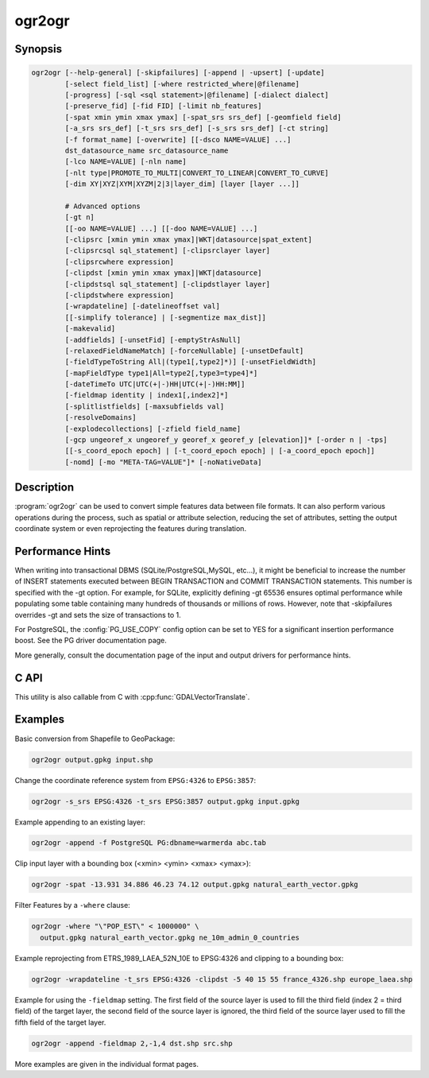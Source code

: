 .. _ogr2ogr:

================================================================================
ogr2ogr
================================================================================

.. only:: html

    Converts simple features data between file formats.

.. Index:: ogr2ogr

Synopsis
--------

.. code-block::

    ogr2ogr [--help-general] [-skipfailures] [-append | -upsert] [-update]
            [-select field_list] [-where restricted_where|@filename]
            [-progress] [-sql <sql statement>|@filename] [-dialect dialect]
            [-preserve_fid] [-fid FID] [-limit nb_features]
            [-spat xmin ymin xmax ymax] [-spat_srs srs_def] [-geomfield field]
            [-a_srs srs_def] [-t_srs srs_def] [-s_srs srs_def] [-ct string]
            [-f format_name] [-overwrite] [[-dsco NAME=VALUE] ...]
            dst_datasource_name src_datasource_name
            [-lco NAME=VALUE] [-nln name]
            [-nlt type|PROMOTE_TO_MULTI|CONVERT_TO_LINEAR|CONVERT_TO_CURVE]
            [-dim XY|XYZ|XYM|XYZM|2|3|layer_dim] [layer [layer ...]]

            # Advanced options
            [-gt n]
            [[-oo NAME=VALUE] ...] [[-doo NAME=VALUE] ...]
            [-clipsrc [xmin ymin xmax ymax]|WKT|datasource|spat_extent]
            [-clipsrcsql sql_statement] [-clipsrclayer layer]
            [-clipsrcwhere expression]
            [-clipdst [xmin ymin xmax ymax]|WKT|datasource]
            [-clipdstsql sql_statement] [-clipdstlayer layer]
            [-clipdstwhere expression]
            [-wrapdateline] [-datelineoffset val]
            [[-simplify tolerance] | [-segmentize max_dist]]
            [-makevalid]
            [-addfields] [-unsetFid] [-emptyStrAsNull]
            [-relaxedFieldNameMatch] [-forceNullable] [-unsetDefault]
            [-fieldTypeToString All|(type1[,type2]*)] [-unsetFieldWidth]
            [-mapFieldType type1|All=type2[,type3=type4]*]
            [-dateTimeTo UTC|UTC(+|-)HH|UTC(+|-)HH:MM]]
            [-fieldmap identity | index1[,index2]*]
            [-splitlistfields] [-maxsubfields val]
            [-resolveDomains]
            [-explodecollections] [-zfield field_name]
            [-gcp ungeoref_x ungeoref_y georef_x georef_y [elevation]]* [-order n | -tps]
            [[-s_coord_epoch epoch] | [-t_coord_epoch epoch] | [-a_coord_epoch epoch]]
            [-nomd] [-mo "META-TAG=VALUE"]* [-noNativeData]

Description
-----------

:program:`ogr2ogr` can be used to convert simple features data between file
formats. It can also perform various operations during the process, such as
spatial or attribute selection, reducing the set of attributes, setting the
output coordinate system or even reprojecting the features during translation.

.. program:: ogr2ogr

.. option:: -f <format_name>

    Output file format name, e.g. ``ESRI Shapefile``, ``MapInfo File``,
    ``PostgreSQL``.  Starting with GDAL 2.3, if not specified, the format is
    guessed from the extension (previously was ESRI Shapefile).

.. option:: -append

    Append to existing layer instead of creating new. This option also enables
    :option:`-update`.

.. option:: -upsert

    .. versionadded:: 3.6

    Variant of :option:`-append` where the :cpp:func:`OGRLayer::UpsertFeature`
    operation is used to insert or update features instead of appending with
    :cpp:func:`OGRLayer::CreateFeature`.

    This is currently implemented only in a few drivers:
    :ref:`vector.gpkg` and :ref:`vector.mongodbv3`.

    The upsert operation uses the FID of the input feature, when it is set
    and is a "significant" (that is the FID column name is not the empty string),
    as the key to update existing features. It is crucial to make sure that
    the FID in the source and target layers are consistent.

    For the GPKG driver, it is also possible to upsert features whose FID is unset
    or non-significant (:option:`-unsetFid` can be used to ignore the FID from
    the source feature), when there is a UNIQUE column that is not the
    integer primary key.

.. option:: -overwrite

    Delete the output layer and recreate it empty

.. option:: -update

    Open existing output datasource in update mode rather than trying to create
    a new one

.. option:: -select <field_list>

    Comma-delimited list of fields from input layer to copy to the new layer. A
    field is skipped if mentioned previously in the list even if the input
    layer has duplicate field names. (Defaults to ``all``; any field is skipped
    if a subsequent field with same name is found.) Geometry fields can also be
    specified in the list.

    Note this setting cannot be used together with ``-append``. To control the
    selection of fields when appending to a layer, use ``-fieldmap`` or ``-sql``.

.. option:: -progress

    Display progress on terminal. Only works if input layers have the "fast
    feature count" capability.

.. option:: -sql <sql_statement>

    SQL statement to execute. The resulting table/layer will be saved to the
    output. Starting with GDAL 2.1, the ``@filename`` syntax can be used to
    indicate that the content is in the pointed filename.

.. option:: -dialect <dialect>

    SQL dialect. In some cases can be used to use (unoptimized) :ref:`ogr_sql_dialect` instead
    of the native SQL of an RDBMS by passing the ``OGRSQL`` dialect value.
    The :ref:`sql_sqlite_dialect` dialect can be select with the ``SQLITE``
    and ``INDIRECT_SQLITE`` dialect values, and this can be used with any datasource.

.. option:: -where restricted_where

    Attribute query (like SQL WHERE). Starting with GDAL 2.1, the ``@filename``
    syntax can be used to indicate that the content is in the pointed filename.

.. option:: -skipfailures

    Continue after a failure, skipping the failed feature.

.. option:: -spat <xmin> <ymin> <xmax> <ymax>

    spatial query extents, in the SRS of the source layer(s) (or the one
    specified with ``-spat_srs``). Only features whose geometry intersects the
    extents will be selected. The geometries will not be clipped unless
    ``-clipsrc`` is specified.

.. option:: -spat_srs <srs_def>

    Override spatial filter SRS.

.. option:: -geomfield <field>

    Name of the geometry field on which the spatial filter operates on.

.. option:: -dsco NAME=VALUE

    Dataset creation option (format specific)

.. option:: -lco NAME=VALUE

    Layer creation option (format specific)

.. option:: -nln <name>

    Assign an alternate name to the new layer

.. option:: -nlt <type>

    Define the geometry type for the created layer. One of ``NONE``,
    ``GEOMETRY``, ``POINT``, ``LINESTRING``, ``POLYGON``,
    ``GEOMETRYCOLLECTION``, ``MULTIPOINT``, ``MULTIPOLYGON``,
    ``MULTILINESTRING``, ``CIRCULARSTRING``, ``COMPOUNDCURVE``,
    ``CURVEPOLYGON``, ``MULTICURVE``, and ``MULTISURFACE`` non-linear geometry
    types. Add ``Z``, ``M``, or ``ZM`` to the type name to specify coordinates
    with elevation, measure, or elevation and measure. ``PROMOTE_TO_MULTI`` can
    be used to automatically promote layers that mix polygon or multipolygons
    to multipolygons, and layers that mix linestrings or multilinestrings to
    multilinestrings. Can be useful when converting shapefiles to PostGIS and
    other target drivers that implement strict checks for geometry types.
    ``CONVERT_TO_LINEAR`` can be used to to convert non-linear geometry types
    into linear geometry types by approximating them, and ``CONVERT_TO_CURVE`` to
    promote a non-linear type to its generalized curve type (``POLYGON`` to
    ``CURVEPOLYGON``, ``MULTIPOLYGON`` to ``MULTISURFACE``, ``LINESTRING`` to
    ``COMPOUNDCURVE``, ``MULTILINESTRING`` to ``MULTICURVE``). Starting with
    version 2.1 the type can be defined as measured ("25D" remains as an alias for
    single "Z"). Some forced geometry conversions may result in invalid
    geometries, for example when forcing conversion of multi-part multipolygons
    with ``-nlt POLYGON``, the resulting polygon will break the Simple Features
    rules.

    Starting with GDAL 3.0.5, ``-nlt CONVERT_TO_LINEAR`` and ``-nlt PROMOTE_TO_MULTI``
    can be used simultaneously.

.. option:: -dim <val>

    Force the coordinate dimension to val (valid values are ``XY``, ``XYZ``,
    ``XYM``, and ``XYZM`` - for backwards compatibility ``2`` is an alias for
    ``XY`` and ``3`` is an alias for ``XYZ``). This affects both the layer
    geometry type, and feature geometries. The value can be set to ``layer_dim``
    to instruct feature geometries to be promoted to the coordinate dimension
    declared by the layer. Support for M was added in GDAL 2.1.

.. option:: -a_srs <srs_def>

    Assign an output SRS, but without reprojecting (use :option:`-t_srs`
    to reproject)

    .. include:: options/srs_def.rst

.. option:: -a_coord_epoch <epoch>

    .. versionadded:: 3.4

    Assign a coordinate epoch, linked with the output SRS. Useful when the
    output SRS is a dynamic CRS. Only taken into account if :option:`-a_srs`
    is used.

.. option:: -t_srs <srs_def>

    Reproject/transform to this SRS on output, and assign it as output SRS.

    A source SRS must be available for reprojection to occur. The source SRS
    will be by default the one found in the source layer when it is available,
    or as overridden by the user with :option:`-s_srs`

    .. include:: options/srs_def.rst

.. option:: -t_coord_epoch <epoch>

    .. versionadded:: 3.4

    Assign a coordinate epoch, linked with the output SRS. Useful when the
    output SRS is a dynamic CRS. Only taken into account if :option:`-t_srs`
    is used. It is also mutually exclusive with  :option:`-a_coord_epoch`.

    Currently :option:`-s_coord_epoch` and :option:`-t_coord_epoch` are
    mutually exclusive, due to lack of support for transformations between two dynamic CRS.

.. option:: -s_srs <srs_def>

    Override source SRS. If not specified the SRS found in the input layer will
    be used. This option has only an effect if used together with :option:`-t_srs`
    to reproject.

    .. include:: options/srs_def.rst

.. option:: -s_coord_epoch <epoch>

    .. versionadded:: 3.4

    Assign a coordinate epoch, linked with the source SRS. Useful when the
    source SRS is a dynamic CRS. Only taken into account if :option:`-s_srs`
    is used.

    Currently :option:`-s_coord_epoch` and :option:`-t_coord_epoch` are
    mutually exclusive, due to lack of support for transformations between two dynamic CRS.

.. option:: -ct <string>

    A PROJ string (single step operation or multiple step string starting with
    +proj=pipeline), a WKT2 string describing a CoordinateOperation, or a
    urn:ogc:def:coordinateOperation:EPSG::XXXX URN overriding the default
    transformation from the source to the target CRS. It must take into account
    the axis order of the source and target CRS.

    .. versionadded:: 3.0

.. option:: -preserve_fid

    Use the FID of the source features instead of letting the output driver
    automatically assign a new one (for formats that require a FID). If not
    in append mode, this behavior is the default if the output driver has
    a FID layer creation option, in which case the name of the source FID
    column will be used and source feature IDs will be attempted to be
    preserved. This behavior can be disabled by setting ``-unsetFid``.

.. option:: -fid fid

    If provided, only the feature with the specified feature id will be
    processed.  Operates exclusive of the spatial or attribute queries. Note: if
    you want to select several features based on their feature id, you can also
    use the fact the 'fid' is a special field recognized by OGR SQL. So,
    `-where "fid in (1,3,5)"` would select features 1, 3 and 5.

.. option:: -limit nb_features

    Limit the number of features per layer.

.. option:: -oo NAME=VALUE

    Input dataset open option (format specific).

.. option:: -doo NAME=VALUE

    Destination dataset open option (format specific), only valid in -update mode.

.. option:: -gt n

    Group n features per transaction (default 100 000). Increase the value for
    better performance when writing into DBMS drivers that have transaction
    support. ``n`` can be set to unlimited to load the data into a single
    transaction.

.. option:: -ds_transaction

    Force the use of a dataset level transaction (for drivers that support such
    mechanism), especially for drivers such as FileGDB that only support
    dataset level transaction in emulation mode.

.. option:: -clipsrc [xmin ymin xmax ymax]|WKT|datasource|spat_extent

    Clip geometries to one of the following:

    * the specified bounding box (expressed in source SRS)
    * a WKT geometry (POLYGON or MULTIPOLYGON expressed in source SRS)
    * one or more geometries selected from a datasource
    * the spatial extent of the -spat option if you use the spat_extent keyword.

    When specifying a datasource, you will generally want to use -clipsrc in
    combination of the -clipsrclayer, -clipsrcwhere or -clipsrcsql options.

.. option:: -clipsrcsql <sql_statement>

    Select desired geometries from the source clip datasource using an SQL query.

.. option:: -clipsrclayer <layername>

    Select the named layer from the source clip datasource.

.. option:: -clipsrcwhere <expression>

    Restrict desired geometries from the source clip layer based on an attribute query.

.. option:: -clipdst [<xmin> <ymin> <xmax> <ymax>]|WKT|datasource

    Clip geometries to one of the following:

    * the specified bounding box (expressed in destination SRS)
    * a WKT geometry (POLYGON or MULTIPOLYGON expressed in destination SRS)
    * one or more geometries selected from a datasource

    When specifying a datasource, you will generally want to use -clipdst in
    combination with the -clipdstlayer, -clipdstwhere or -clipdstsql options.

.. option:: -clipdstsql <sql_statement>

    Select desired geometries from the destination clip datasource using an SQL query.

.. option:: -clipdstlayer <layername>

    Select the named layer from the destination clip datasource.

.. option:: -clipdstwhere <expression>

    Restrict desired geometries from the destination clip layer based on an attribute query.

.. option:: -wrapdateline

    Split geometries crossing the dateline meridian (long. = +/- 180deg)

.. option:: -datelineoffset

    Offset from dateline in degrees (default long. = +/- 10deg, geometries
    within 170deg to -170deg will be split)

.. option:: -simplify <tolerance>

    Distance tolerance for simplification. Note: the algorithm used preserves
    topology per feature, in particular for polygon geometries, but not for a
    whole layer.

.. option:: -segmentize <max_dist>

    Maximum distance between 2 nodes. Used to create intermediate points.

.. option:: -makevalid

    Run the :cpp:func:`OGRGeometry::MakeValid` operation, followed by
    :cpp:func:`OGRGeometryFactory::removeLowerDimensionSubGeoms`, on geometries
    to ensure they are valid regarding the rules of the Simple Features specification.

    .. versionadded: 3.1 (requires GEOS 3.8 or later)

.. option:: -fieldTypeToString type1,...

    Converts any field of the specified type to a field of type string in the
    destination layer. Valid types are : Integer, Integer64, Real, String,
    Date, Time, DateTime, Binary, IntegerList, Integer64List, RealList,
    StringList. Special value All can be used to convert all fields to strings.
    This is an alternate way to using the CAST operator of OGR SQL, that may
    avoid typing a long SQL query. Note that this does not influence the field
    types used by the source driver, and is only an afterwards conversion.

.. option:: -mapFieldType srctype|All=dsttype,...

    Converts any field of the specified type to another type. Valid types are :
    Integer, Integer64, Real, String, Date, Time, DateTime, Binary,
    IntegerList, Integer64List, RealList, StringList. Types can also include
    subtype between parenthesis, such as Integer(Boolean), Real(Float32), ...
    Special value All can be used to convert all fields to another type. This
    is an alternate way to using the CAST operator of OGR SQL, that may avoid
    typing a long SQL query. This is a generalization of -fieldTypeToString.
    Note that this does not influence the field types used by the source
    driver, and is only an afterwards conversion.

.. option:: -dateTimeTo UTC|UTC(+|-)HH|UTC(+|-)HH:MM]

    .. versionadded: 3.7

    Converts date time values from the timezone specified in the source value
    to the target timezone expressed with :option:`-dateTimeTo`.
    Datetime whose timezone is unknown or localtime are not modified.

    HH must be in the [0,14] range and MM=00, 15, 30 or 45.

.. option:: -unsetFieldWidth

    Set field width and precision to 0.

.. option:: -splitlistfields

    Split fields of type StringList, RealList or IntegerList into as many
    fields of type String, Real or Integer as necessary.

.. option:: -maxsubfields <val>

    To be combined with ``-splitlistfields`` to limit the number of subfields
    created for each split field.

.. option:: -explodecollections

    Produce one feature for each geometry in any kind of geometry collection in
    the source file, applied after any ``-sql`` option.

.. option:: -zfield <field_name>

    Uses the specified field to fill the Z coordinate of geometries.

.. option:: -gcp <ungeoref_x> <ungeoref_y> <georef_x> <georef_y> <elevation>

    Add the indicated ground control point. This option may be provided
    multiple times to provide a set of GCPs.

.. option:: -order <n>

    Order of polynomial used for warping (1 to 3). The default is to select a
    polynomial order based on the number of GCPs.

.. option:: -tps

    Force use of thin plate spline transformer based on available GCPs.

.. option:: -fieldmap

    Specifies the list of field indexes to be copied from the source to the
    destination. The (n)th value specified in the list is the index of the
    field in the target layer definition in which the n(th) field of the source
    layer must be copied. Index count starts at zero. To omit a field, specify
    a value of -1. There must be exactly as many values in the list as the
    count of the fields in the source layer. We can use the 'identity' setting
    to specify that the fields should be transferred by using the same order.
    This setting should be used along with the ``-append`` setting.

.. option:: -addfields

    This is a specialized version of ``-append``. Contrary to ``-append``,
    ``-addfields`` has the effect of adding, to existing target layers, the new
    fields found in source layers. This option is useful when merging files
    that have non-strictly identical structures. This might not work for output
    formats that don't support adding fields to existing non-empty layers. Note
    that if you plan to use -addfields, you may need to combine it with
    -forceNullable, including for the initial import.

.. option:: -relaxedFieldNameMatch

    Do field name matching between source and existing target layer in a more
    relaxed way if the target driver has an implementation for it.

.. option:: -forceNullable

    Do not propagate not-nullable constraints to target layer if they exist in
    source layer.

.. option:: -unsetDefault

    Do not propagate default field values to target layer if they exist in
    source layer.

.. option:: -unsetFid

    Can be specified to prevent the name of the source FID column and source
    feature IDs from being re-used for the target layer. This option can for
    example be useful if selecting source features with a ORDER BY clause.

.. option:: -emptyStrAsNull

    .. versionadded:: 3.3

    Treat empty string values as null.

.. option:: -resolveDomains

    .. versionadded:: 3.3

    When this is specified, any selected field that is linked to a coded field
    domain will be accompanied by an additional field (``{dstfield}_resolved``),
    that will contain the description of the coded value.

.. option:: -nomd

    To disable copying of metadata from source dataset and layers into target
    dataset and layers, when supported by output driver.

.. option:: -mo META-TAG=VALUE

    Passes a metadata key and value to set on the output dataset, when
    supported by output driver.

.. option:: -noNativeData

    To disable copying of native data, i.e. details of source format not
    captured by OGR abstraction, that are otherwise preserved by some drivers
    (like GeoJSON) when converting to same format.

    .. versionadded:: 2.1

Performance Hints
-----------------

When writing into transactional DBMS (SQLite/PostgreSQL,MySQL, etc...), it
might be beneficial to increase the number of INSERT statements executed
between BEGIN TRANSACTION and COMMIT TRANSACTION statements. This number is
specified with the -gt option. For example, for SQLite, explicitly defining -gt
65536 ensures optimal performance while populating some table containing many
hundreds of thousands or millions of rows. However, note that -skipfailures
overrides -gt and sets the size of transactions to 1.

For PostgreSQL, the :config:`PG_USE_COPY` config option can be set to YES for a
significant insertion performance boost. See the PG driver documentation page.

More generally, consult the documentation page of the input and output drivers
for performance hints.

C API
-----

This utility is also callable from C with :cpp:func:`GDALVectorTranslate`.

.. versionadded::2.1

Examples
--------

Basic conversion from Shapefile to GeoPackage:

.. code-block::

  ogr2ogr output.gpkg input.shp

Change the coordinate reference system from ``EPSG:4326`` to ``EPSG:3857``:

.. code-block::

  ogr2ogr -s_srs EPSG:4326 -t_srs EPSG:3857 output.gpkg input.gpkg

Example appending to an existing layer:

.. code-block::

    ogr2ogr -append -f PostgreSQL PG:dbname=warmerda abc.tab

Clip input layer with a bounding box (<xmin> <ymin> <xmax> <ymax>):

.. code-block::

  ogr2ogr -spat -13.931 34.886 46.23 74.12 output.gpkg natural_earth_vector.gpkg

Filter Features by a ``-where`` clause:

.. code-block::

  ogr2ogr -where "\"POP_EST\" < 1000000" \
    output.gpkg natural_earth_vector.gpkg ne_10m_admin_0_countries


Example reprojecting from ETRS_1989_LAEA_52N_10E to EPSG:4326 and clipping to a bounding box:

.. code-block::

    ogr2ogr -wrapdateline -t_srs EPSG:4326 -clipdst -5 40 15 55 france_4326.shp europe_laea.shp

Example for using the ``-fieldmap`` setting. The first field of the source layer is
used to fill the third field (index 2 = third field) of the target layer, the
second field of the source layer is ignored, the third field of the source
layer used to fill the fifth field of the target layer.

.. code-block::

    ogr2ogr -append -fieldmap 2,-1,4 dst.shp src.shp

More examples are given in the individual format pages.
